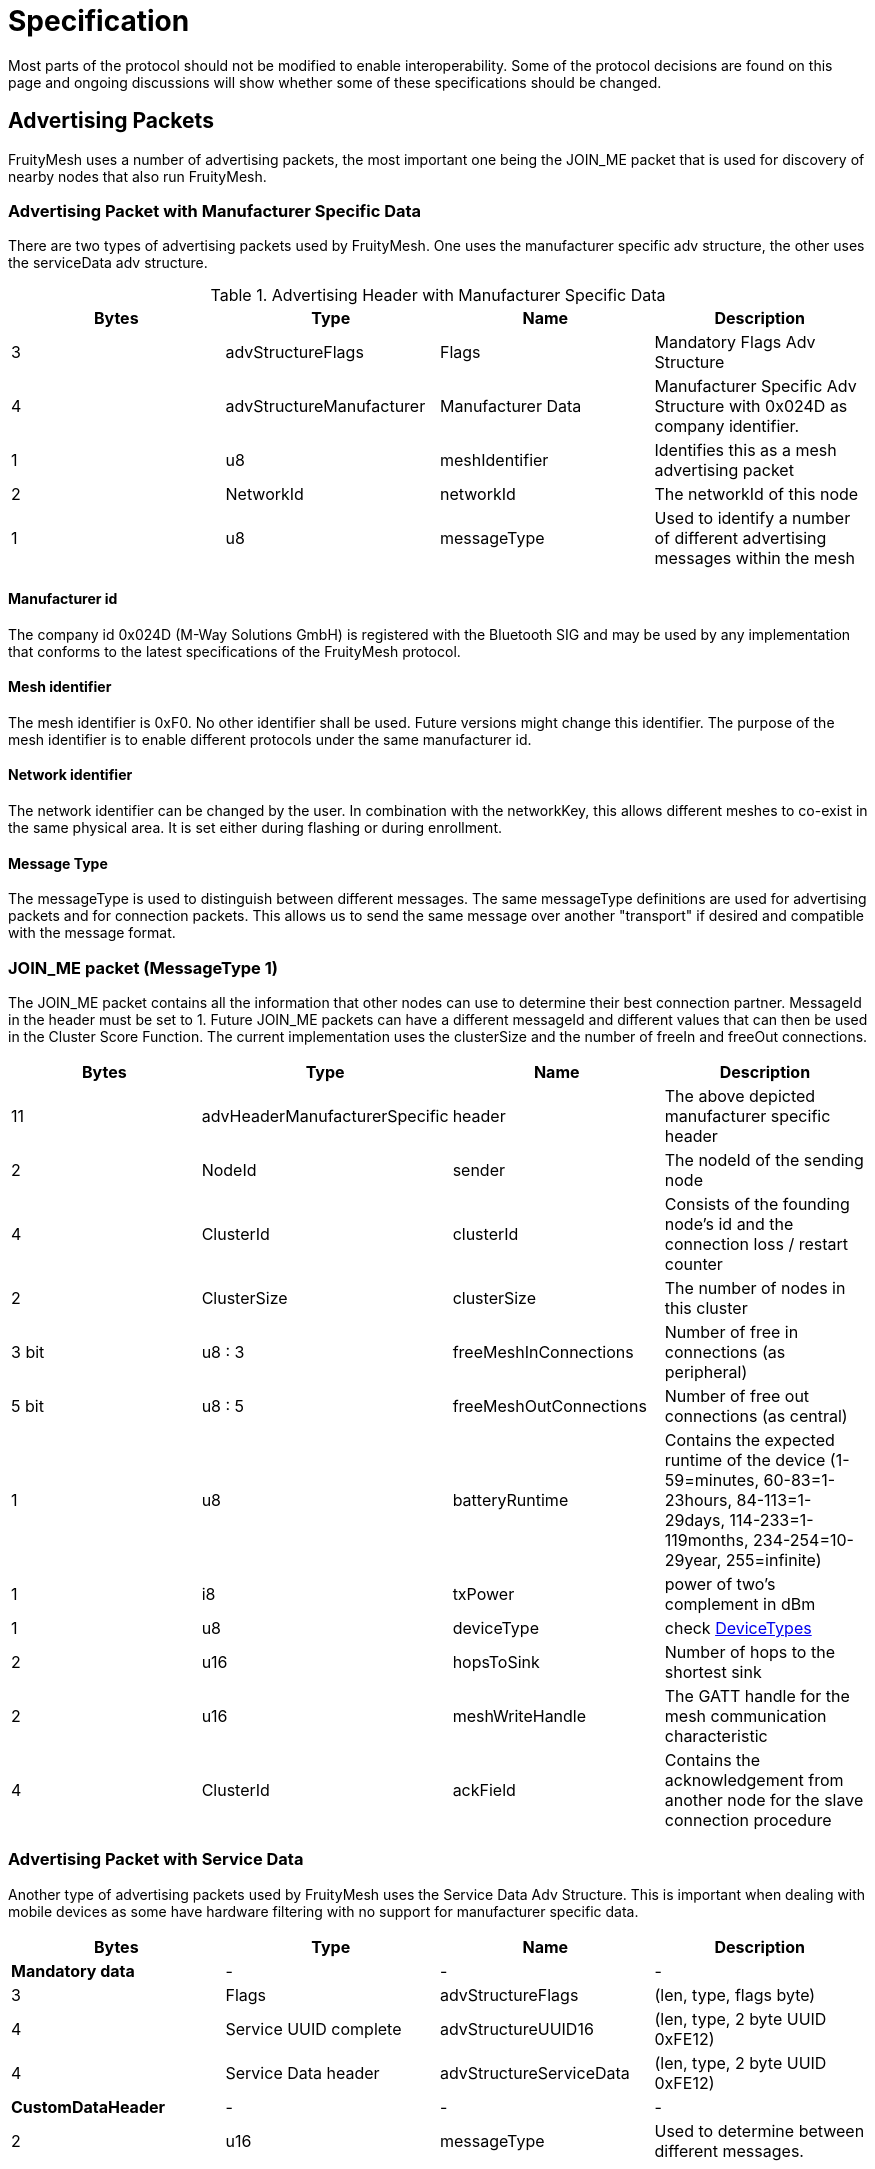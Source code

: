 = Specification

Most parts of the protocol should not be modified to
enable interoperability. Some of the protocol decisions are found on
this page and ongoing discussions will show whether some of these
specifications should be changed.

== Advertising Packets
FruityMesh uses a number of advertising packets,
the most important one being the JOIN_ME packet that is used for
discovery of nearby nodes that also run FruityMesh.

=== Advertising Packet with Manufacturer Specific Data

There are two types of advertising packets used by FruityMesh. One uses the manufacturer specific adv structure, the other uses the serviceData adv structure.

.Advertising Header with Manufacturer Specific Data
|===
|Bytes|Type|Name|Description

|3|advStructureFlags|Flags|Mandatory Flags Adv Structure
|4|advStructureManufacturer|Manufacturer Data|Manufacturer Specific Adv Structure with 0x024D as company identifier.
|1|u8|meshIdentifier|Identifies this as a mesh advertising packet
|2|NetworkId|networkId|The networkId of this node
|1|u8|messageType|Used to identify a number of different advertising messages within the mesh
|===

==== Manufacturer id
The company id 0x024D (M-Way Solutions GmbH) is registered with the Bluetooth SIG and may be used by any implementation that conforms to the latest specifications of the FruityMesh protocol.

==== Mesh identifier
The mesh identifier is 0xF0. No other identifier shall be used. Future versions might change this identifier. The purpose of the mesh identifier is to enable different protocols under the same manufacturer id.

==== Network identifier
The network identifier can be changed by the user. In combination with the networkKey, this allows different meshes to co-exist in the same physical area. It is set either during flashing or during enrollment.

==== Message Type
The messageType is used to distinguish between different messages. The same messageType definitions are used for advertising packets and for connection packets. This allows us to send the same message over another "transport" if desired and compatible with the message format.

=== JOIN_ME packet (MessageType 1)
The JOIN_ME packet contains all the information that other nodes can use to determine their best connection partner. MessageId in the header must be set to 1. Future JOIN_ME packets can have a different messageId and different values that can then be used in the Cluster Score Function. The current implementation uses the clusterSize and the number of freeIn and freeOut connections.

|===
|Bytes| Type| Name| Description

|11|advHeaderManufacturerSpecific|header|The above depicted manufacturer specific header
|2| NodeId|sender|The nodeId of the sending node
|4|ClusterId|clusterId|Consists of the founding node's id and the connection loss / restart counter
|2|ClusterSize|clusterSize|The number of nodes in this cluster
|3 bit|u8 : 3| freeMeshInConnections | Number of free in connections (as peripheral)
|5 bit|u8 : 5| freeMeshOutConnections| Number of free out connections (as central)
|1| u8| batteryRuntime| Contains the expected runtime of the device (1-59=minutes, 60-83=1-23hours, 84-113=1-29days, 114-233=1-119months, 234-254=10-29year, 255=infinite)
|1| i8| txPower | power of two's complement in dBm
|1| u8| deviceType| check <<DeviceTypes>>
|2| u16 | hopsToSink| Number of hops to the shortest sink
|2| u16 | meshWriteHandle | The GATT handle for the mesh communication characteristic
|4| ClusterId | ackField| Contains the acknowledgement from another node for the slave connection procedure
|===

=== Advertising Packet with Service Data
Another type of advertising packets used by FruityMesh uses the Service Data Adv Structure. This is important when dealing with mobile devices as some have hardware filtering with no support for manufacturer specific data.

|===
|Bytes|Type|Name|Description

|**Mandatory data**|-|-|-
|3|Flags|advStructureFlags|(len, type, flags byte)
|4|Service UUID complete|advStructureUUID16|(len, type, 2 byte UUID 0xFE12)
|4|Service Data header|advStructureServiceData|(len, type, 2 byte UUID 0xFE12)
|**CustomDataHeader**|-|-|-
|2|u16|messageType|Used to determine between different messages.

|===

=== Other Advertising Packets
FruityMesh can be used to distribute all advertising packets that conform to the BLE specification. These can be Eddystone, iBeacon or any other kind of advertising messages. These are however not essential for FruityMesh itself and are therefore not documented here. Have a look at the <<AdvertisingModule.adoc#,AdvertisingModule>> for more information.

== Connection Packets
The mesh uses a number of packets that are sent
over connections. Most packets that are sent over connections must have this header. There are some exceptions to this (e.g. split packets use a two byte message header for less overhead. The messageType is used to identify if the connPacketHeader is used or not.

=== Connection Packet Header

.Format of a connPacketHeader
|===
|Bytes| Type| Name| Description

|1| u8| messageType | The type of message
|2| u16 | senderId| The nodeId of the sender
|2| u16 | receiverId| The nodeId of the receiver
|===

=== Module Connection Packet Header
Modules use an extended message header to guarantee that there are no collisions between different functionality. This extended header is used for the following messageTypes:

|===
|MessageType|Name|Description

|51 / 0x33|MESSAGE_TYPE_MODULE_TRIGGER_ACTION|A request for a node to perform an action
|52 / 0x33|MESSAGE_TYPE_MODULE_ACTION_RESPONSE|Response message for a previous request
|53 / 0x33|MESSAGE_TYPE_MODULE_GENERAL|An event that does not need a response
|===

The following describes the format of the extended header:

.Format of a connPacketModuleHeader
|===
|Bytes| Type| Name| Description

|5|connPacketHeader |header | The standard connPacketHeader used for all messages.

|1|u8 |moduleId | The id of a module, a module provides different functionality for one specific task.

|1|u8 |requestHandle| A handle that can be used e.g. like a counter. Responses will always be returned with the same handle given in the request.

|1|u8 |actionType | This is the type of action that should be executed by the module. An individual list of subCommands is available for each of the messageTypes given above. E.g. there could be a MODULE_TRIGGER_ACTION message with the actionType set to 1 (PING) to execute a ping. The response would be a MODULE_ACTION_RESPONSE message with the actionType set to 1 (PING_RESPONSE).

|...|u8[] |data | additional payload data for the command

|===
== NodeIDs
A nodeId is a way of addressing devices in a network. Each
device in a network must have a unique nodeId assigned to it that must
not clash with the nodeId of another device.

There are different nodeId ranges that are used for different purposes:

* *0:* is used as the broadcast address to reach all nodes in a network
* *1 - 1999:* is used to uniquely address devices (nodes, sinks, ...)
* *2000 - 19 999:* is used for virtual addresses to address smartphones
connected to the mesh
* *20 000 - 20 999:* is used to address groups
* *30000:* is the address for the current node itself
* *30 001 - 30 999:* is used to specify the number of hops that a packet
can travel. (30 001 e.g. specifies that the packet must only reach the
direct neighbours)
* *31 000:* - is used when a packet should travel to the shortest sink
possible (not yet implemented)
* *33000 - 39 999* - Can be used to assign nodeIds uniquely over
multiple meshes for the same organization
* All other nodeIds are currently reserved

== Serial Numbers / SerialNumberIndex
The serial numbers are assigned
randomly using the chipId when developing with the open source variant.
They should however be uniquely assigned using the UICR once devices go
into production. Contact us before using serial numbers in production
with the M-Way manufacturing id. The serialNumberIndex is a 32 bit
unsigned integer that can be uniquely mapped from and to a serial number
using the GenerateBeaconSerialForIndex and GetIndexForSerial methods in
the Utility class.

== EncryptionKeys
There are a number of different keys used throughout
FruityMesh. These are all 128 bit keys that are used for AES encryption
between the nodes and for communication with Smartphones or other
devices.

=== No Key (KEY_ID_NONE = 0)
Can only be used if a node is not enrolled
and uses a key filled with 0x00 for encryption.

=== Node Key (FM_KEY_ID_NODE = 1)
This key is used for the lifetime of
a device and is uniquely generated during production. It must be kept
secure because it allows full configuration access, e.g. enrolling and
removing the enrollment.

=== Network key (FM_KEY_ID_NETWORK = 2)
The network key is shared
between all nodes that belong to a mesh network. Whoever is in posession
of this key can configure all nodes in the network and can sent any
message he likes. It is important to keep this key secret, but it is
possible to change it if it ever leaks out.

=== UserBase Key (FM_KEY_ID_BASE_USER = 3)
This is a key that cannot be
used to connect, but only to derive all other user keys from it.

=== Organization Key (FM_KEY_ID_ORGANIZATION = 4)
The organization key
is shared between all networks of an organization. It allows access to a
limited set of functionality, e.g. necessary for tracking assets between
differen meshes. If the organization key leaks, it is necessary to
reconfigure all meshes of the organization.

=== User Keys (FM_KEY_ID_USER_DERIVED_START = 10 to UINT32_MAX)
The
user base key is used to generate a range of many million user keys that
can be given to users or user groups. A user key allows access to a
limited set of commands and can be restricted to functionality depending
on the use case. If the userBaseKey leaks, all userKeys have to be
regenerated and distributed to users.

____
Note: A key that is filled with 0xFF is considered invalid and cannot be
used.
____

== DeviceTypes
There are different device types that are given to nodes with specific functionality:

|===
|DeviceType |Name |Description

|0 |DEVICE_TYPE_INVALID |Not used
|1 |DEVICE_TYPE_STATIC |A node that is installed somewhere with a
position that will not change much over time.
|2 |DEVICE_TYPE_ROAMING |A node that can move around freely.
|3 |DEVICE_TYPE_SINK |A node that is installed at a fix place and
collects all the data (typically a MeshGateway).
|4 |DEVICE_TYPE_ASSET |A node that moves around and broadcasts its
presence so that it can be detected by a mesh.
|5 |DEVICE_TYPE_LEAF |A node that will only connect to the mesh as a
leaf but will not relay data (Useful if its position changes but it
needs a constant data connection)
|===

== UICR
The UICR is a special persistant storage that is used to store
factory defaults once a node is flashed. The NRF_UICR->CUSTOMER area is
used to store the data on nRF chips.

If you want to store a serial number, nodeKey, etc,... for a node, you
must write the UICR during flashing. The NRF_UICR->CUSTOMER area is used
for that purpose and starts at 0x10001080. You can use
http://srecord.sourceforge.net/[srec_cat] to produce a .hex file
containing the desired UICR data. This can then be merged with the SoftDevice and Application or you can flash each one after the other.

FruityMesh will boot with random data (random nodeId / serialNumber /
...) if no data is present in the UICR. The data will however be
persistent across reboots as it is generated according to the internal chip id from the FICR. The layout of UICR memory:

|===
|Offset|Size(Bytes)|Name|Description

|0|4|MAGIC_NUMBER|Must be set
to 0xF07700 when UICR data is available |4|4|BOARD_TYPE|Accepts an
integer that defines the hardware board that fruitymesh should be
running on (boardId aka. boardType) |8|8|SERIAL_NUMBER|The given serial
number as ASCII (zero terminated) |16|16|NODE_KEY|Should be securely
randomly generated |32|4|MANUFACTURER_ID|Set to manufacturer id
according to the
https://www.bluetooth.org/en-us/specification/assigned-numbers/company-identifiers[BLE
company identifiers] |36|4|DEFAULT_NETWORK_ID|Set to 0 for unenrolled,
to 1 if using an enrollment network or to any other number for using a
default enrollment |40|4|DEFAULT_NODE_ID|NodeId to be used if not
enrolled |44|4|DEVICE_TYPE|Type of device according to
<<Specification.adoc#DeviceTypes,DeviceTypes>> |48|4|SERIAL_NUMBER_INDEX|Unique index
that represents the serial number |52|16|NETWORK_KEY|Default network key
if preenrollment is used
|===

